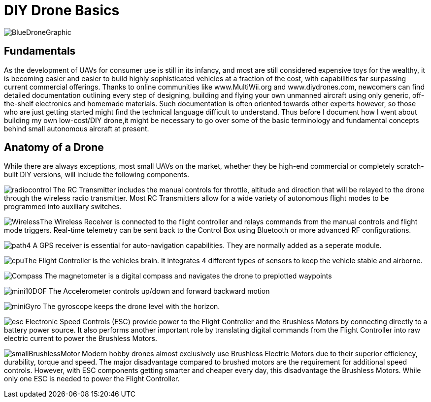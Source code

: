 = DIY Drone Basics



image::https://lh3.googleusercontent.com/-6k6u9-Y-C78/Vcoy0BxUT2I/AAAAAAAAWD4/SiLY0lNjvR0/s576-Ic42/BlueDroneGraphic.png[]

== Fundamentals 

As the development of UAVs for consumer use is still in its infancy, and most are still considered expensive toys for the wealthy, it is becoming easier and easier to build highly sophisticated vehicles at a fraction of the cost, with capabilities far surpassing current commercial offerings. Thanks to online communities like www.MultiWii.org and www.diydrones.com, newcomers can find detailed documentation outlining every step of designing, building and flying your own unmanned aircraft using only generic, off-the-shelf electronics and homemade materials. Such documentation is often oriented towards other experts however, so those who are just getting started might find the technical language difficult to understand. Thus before I document how I went about building my own low-cost/DIY drone,it might be necessary to go over some of the basic terminology and fundamental concepts behind small autonomous aircraft at present.

== Anatomy of a Drone

While there are always exceptions, most small UAVs on the market, whether they be high-end commercial or completely scratch-built DIY versions, will include the following components. 

image:https://lh3.googleusercontent.com/-E5ydX3qd60A/Vco0_MHAYoI/AAAAAAAAWE8/JLCx_rh10Vk/s100-Ic42/radiocontrol.png[]   The RC Transmitter includes the manual controls for throttle, altitude and direction 
that will be relayed to the drone through the wireless radio transmitter.  Most RC Transmitters allow for a wide variety of autonomous flight modes to be programmed into auxiliary switches.

image:https://lh3.googleusercontent.com/-ZJ2DXyo-M9Q/Vco2IL4safI/AAAAAAAAWFo/mlvAe31AXpo/s80-Ic42/Wireless.png[]The Wireless Receiver is connected to the flight controller and relays commands from the manual controls and flight mode triggers.  Real-time telemetry can be sent back to the Control Box using Bluetooth or more advanced RF configurations.


image:https://lh3.googleusercontent.com/-3i-LRLpxcpo/VcthefMmeaI/AAAAAAAAWJ0/bsqF-wwhdeA/s55-Ic42/path4.png[] A GPS receiver is essential for auto-navigation capabilities.  They are normally added as a seperate module.

image:https://lh3.googleusercontent.com/-vmQX54oVpy8/Vco2C_M1o2I/AAAAAAAAWFY/HZxksw9rx88/s100-Ic42/cpu.png[]The Flight Controller is the vehicles brain. It integrates 4 different types of sensors to keep the vehicle stable and airborne.
      

image:https://lh3.googleusercontent.com/-IgNf00sCZe0/Vco2B0xTfyI/AAAAAAAAWFQ/bfLg6UQWLM8/s80-Ic42/Compass.png[] The magnetometer is a digital compass and navigates the drone to preplotted waypoints

image:https://lh3.googleusercontent.com/-DFaWkr1t-c0/Vco-ycOF4YI/AAAAAAAAWIc/Ihp6v5ftxMo/s96-Ic42/mini10DOF.png[] The Accelerometer controls up/down and forward backward motion

image:https://lh3.googleusercontent.com/-LuI-imYFDEs/Vco8x_0u5iI/AAAAAAAAWH4/VpXKkiUhXNE/s113-Ic42/miniGyro.png[] The gyroscope keeps the drone level with the horizon.

image:https://lh3.googleusercontent.com/-jJUWorf17KY/Vco9hGTr1OI/AAAAAAAAWIE/wZ8DysO1rIg/s80-Ic42/esc.png[] Electronic Speed Controls (ESC) provide power to the Flight Controller and the Brushless Motors by connecting directly to a battery power source. It also performs another important role by translating digital commands from the Flight Controller into raw  electric current to power the Brushless Motors.  


image:https://lh3.googleusercontent.com/-fp0OIM-DgKc/Vco-Nn6SE6I/AAAAAAAAWIM/V_mfbb8ZcOQ/s80-Ic42/smallBrushlessMotor.png[] Modern hobby drones almost exclusively use Brushless Electric Motors due to their superior efficiency, durability, torque and speed.  The major disadvantage compared to brushed motors are the requirement for additional speed controls.  However, with ESC components getting smarter and cheaper every day, this disadvantage the Brushless Motors.  While only one ESC is needed to power the Flight Controller.